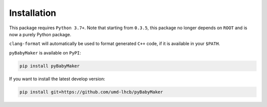 Installation
============

This package requires ``Python 3.7+``. Note that starting from ``0.3.5``, this
package no longer depends on ``ROOT`` and is now a purely Python package.

``clang-format`` will automatically be used to format generated ``C++`` code,
if it is available in your ``$PATH``.

``pyBabyMaker`` is available on ``PyPI``:

.. code-block:: console

   pip install pyBabyMaker

If you want to install the latest develop version:

.. code-block:: console

   pip install git+https://github.com/umd-lhcb/pyBabyMaker
